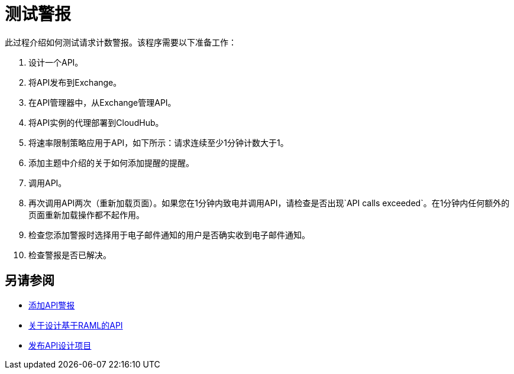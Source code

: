 = 测试警报

此过程介绍如何测试请求计数警报。该程序需要以下准备工作：

. 设计一个API。
. 将API发布到Exchange。
. 在API管理器中，从Exchange管理API。
. 将API实例的代理部署到CloudHub。
. 将速率限制策略应用于API，如下所示：请求连续至少1分钟计数大于1。
+
. 添加主题中介绍的关于如何添加提醒的提醒。
. 调用API。
+
. 再次调用API两次（重新加载页面）。如果您在1分钟内致电并调用API，请检查是否出现`API calls exceeded`。在1分钟内任何额外的页面重新加载操作都不起作用。
. 检查您添加警报时选择用于电子邮件通知的用户是否确实收到电子邮件通知。
. 检查警报是否已解决。

== 另请参阅

*  link:/api-manager/v/2.x/add-api-alert-task[添加API警报]
*  link:/design-center/v/1.0/designing-api-about[关于设计基于RAML的API]
*  link:/design-center/v/1.0/publish-project-exchange-task[发布API设计项目]
